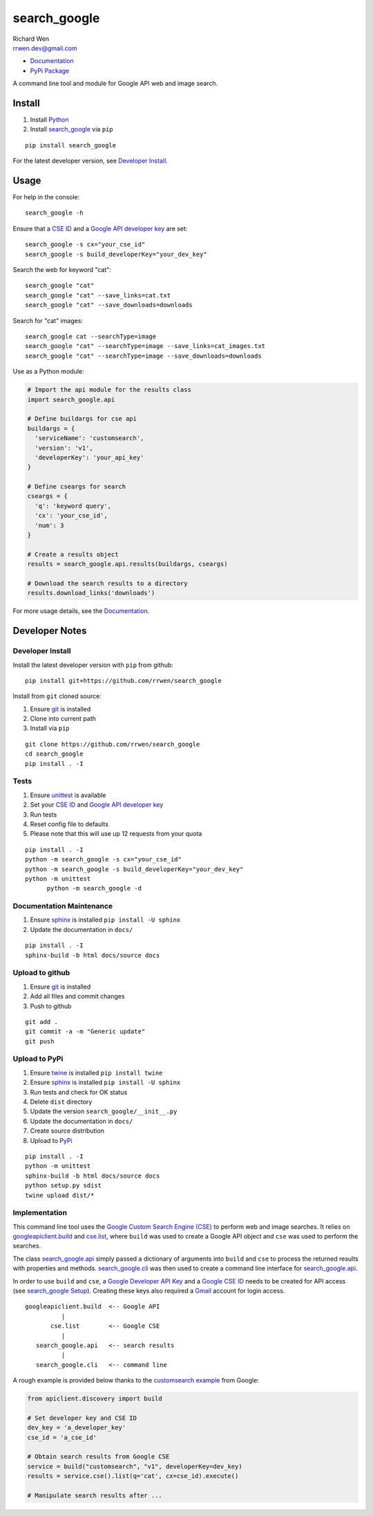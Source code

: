 search_google
=============

| Richard Wen
| rrwen.dev@gmail.com

* `Documentation <https://rrwen.github.io/search_google>`_
* `PyPi Package <https://pypi.python.org/pypi/search_google>`_

A command line tool and module for Google API web and image search.


Install
-------

1. Install `Python <https://www.python.org/downloads/>`_
2. Install `search_google <https://pypi.python.org/pypi/search-google>`_ via ``pip``

::
  
  pip install search_google
  
For the latest developer version, see `Developer Install`_.
  
Usage
-----

For help in the console::
  
  search_google -h
  
Ensure that a `CSE ID <https://support.google.com/customsearch/answer/2649143?hl=en>`_ and a `Google API developer key <https://developers.google.com/api-client-library/python/auth/api-keys>`_ are set::

  search_google -s cx="your_cse_id"
  search_google -s build_developerKey="your_dev_key"

Search the web for keyword "cat"::
  
  search_google "cat"
  search_google "cat" --save_links=cat.txt
  search_google "cat" --save_downloads=downloads

Search for "cat" images::
  
  search_google cat --searchType=image
  search_google "cat" --searchType=image --save_links=cat_images.txt
  search_google "cat" --searchType=image --save_downloads=downloads
  
Use as a Python module:

.. code-block:: python

  # Import the api module for the results class
  import search_google.api
  
  # Define buildargs for cse api
  buildargs = {
    'serviceName': 'customsearch',
    'version': 'v1',
    'developerKey': 'your_api_key'
  }
  
  # Define cseargs for search
  cseargs = {
    'q': 'keyword query',
    'cx': 'your_cse_id',
    'num': 3
  }
  
  # Create a results object
  results = search_google.api.results(buildargs, cseargs)
  
  # Download the search results to a directory
  results.download_links('downloads')
  
For more usage details, see the `Documentation <https://rrwen.github.io/search_google>`_.

Developer Notes
---------------

Developer Install
*****************

Install the latest developer version with ``pip`` from github::
  
  pip install git+https://github.com/rrwen/search_google
  
Install from ``git`` cloned source:

1. Ensure `git <https://git-scm.com/>`_ is installed
2. Clone into current path
3. Install via ``pip``

::

  git clone https://github.com/rrwen/search_google
  cd search_google
  pip install . -I
  
Tests
*****

1. Ensure `unittest <https://docs.python.org/2.7/library/unittest.html>`_ is available
2. Set your `CSE ID <https://support.google.com/customsearch/answer/2649143?hl=en>`_ and `Google API developer key <https://developers.google.com/api-client-library/python/auth/api-keys>`_
3. Run tests
4. Reset config file to defaults
5. Please note that this will use up 12 requests from your quota

::
  
  pip install . -I
  python -m search_google -s cx="your_cse_id"
  python -m search_google -s build_developerKey="your_dev_key"
  python -m unittest
	python -m search_google -d

Documentation Maintenance
*************************

1. Ensure `sphinx <https://github.com/sphinx-doc/sphinx/>`_ is installed ``pip install -U sphinx``
2. Update the documentation in ``docs/``

::
  
  pip install . -I
  sphinx-build -b html docs/source docs

Upload to github
****************

1. Ensure `git <https://git-scm.com/>`_ is installed
2. Add all files and commit changes
3. Push to github

::
  
  git add .
  git commit -a -m "Generic update"
  git push
  
Upload to PyPi
**************

1. Ensure `twine <https://pypi.python.org/pypi/twine>`_ is installed ``pip install twine``
2. Ensure `sphinx <https://github.com/sphinx-doc/sphinx/>`_ is installed ``pip install -U sphinx``
3. Run tests and check for OK status
4. Delete ``dist`` directory
5. Update the version ``search_google/__init__.py``
6. Update the documentation in ``docs/``
7. Create source distribution
8. Upload to `PyPi <https://pypi.python.org/pypi>`_

::
  
  pip install . -I
  python -m unittest
  sphinx-build -b html docs/source docs
  python setup.py sdist
  twine upload dist/*
  
Implementation
**************

This command line tool uses the `Google Custom Search Engine (CSE) <https://developers.google.com/api-client-library/python/apis/customsearch/v1>`_ to perform web and image searches. It relies on `googleapiclient.build <https://google.github.io/google-api-python-client/docs/epy/googleapiclient.discovery-module.html#build>`_ and `cse.list <https://developers.google.com/resources/api-libraries/documentation/customsearch/v1/python/latest/customsearch_v1.cse.html>`_, where ``build`` was used to create a Google API object and ``cse`` was used to perform the searches.

The class `search_google.api <https://rrwen.github.io/search_google/#module-api>`_ simply passed a dictionary of arguments into ``build`` and ``cse`` to process the returned results with properties and methods. `search_google.cli <https://rrwen.github.io/search_google/#module-cli>`_ was then used to create a command line interface for `search_google.api <https://rrwen.github.io/search_google/#module-api>`_.

In order to use ``build`` and ``cse``, a `Google Developer API Key <https://developers.google.com/api-client-library/python/auth/api-keys>`_ and a `Google CSE ID <https://cse.google.com/all>`_ needs to be created for API access (see `search_google Setup <https://rrwen.github.io/search_google/#setup>`_). Creating these keys also required a `Gmail <https://www.google.com/gmail>`_ account for login access.

::
  
          googleapiclient.build  <-- Google API
                    |                    
                 cse.list        <-- Google CSE
                    |
             search_google.api   <-- search results
                    |
             search_google.cli   <-- command line

A rough example is provided below thanks to the `customsearch example <https://github.com/google/google-api-python-client/blob/master/samples/customsearch/main.py>`_ from Google:

.. code-block:: python
  
  from apiclient.discovery import build
  
  # Set developer key and CSE ID
  dev_key = 'a_developer_key'
  cse_id = 'a_cse_id'
  
  # Obtain search results from Google CSE
  service = build("customsearch", "v1", developerKey=dev_key)
  results = service.cse().list(q='cat', cx=cse_id).execute()
  
  # Manipulate search results after ...
